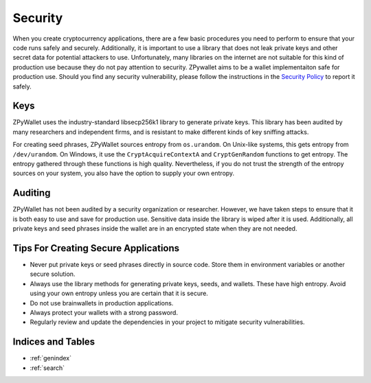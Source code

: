 Security
--------

When you create cryptocurrency applications, there are a few basic procedures you need to perform to ensure that your code runs safely and securely.
Additionally, it is important to use a library that does not leak private keys and other secret data for potential attackers to use. Unfortunately,
many libraries on the internet are not suitable for this kind of production use because they do not pay attention to security. ZPywallet aims to be
a wallet implementaiton safe for production use. Should you find any security vulnerability, please follow the instructions in the
`Security Policy <https://github.com/ZenulAbidin/zpywallet/tree/master/SECURITY.md>`_ to report it safely.

Keys
====

ZPyWallet uses the industry-standard libsecp256k1 library to generate private keys. This library has been audited by many researchers and independent
firms, and is resistant to make different kinds of key sniffing attacks.

For creating seed phrases, ZPyWallet sources entropy from ``os.urandom``. On Unix-like systems, this gets entropy from ``/dev/urandom``. On Windows,
it use the ``CryptAcquireContextA`` and ``CryptGenRandom`` functions to get entropy. The entropy gathered through these functions is high quality.
Nevertheless, if you do not trust the strength of the entropy sources on your system, you also have the option to supply your own entropy.

Auditing
========

ZPyWallet has not been audited by a security organization or researcher. However, we have taken steps to ensure that it is both easy to use and save
for production use. Sensitive data inside the library is wiped after it is used. Additionally, all private keys and seed phrases inside the wallet
are in an encrypted state when they are not needed.

Tips For Creating Secure Applications
=====================================

- Never put private keys or seed phrases directly in source code. Store them in environment variables or another secure solution.
- Always use the library methods for generating private keys, seeds, and wallets. These have high entropy. Avoid using your own entropy
  unless you are certain that it is secure.
- Do not use brainwallets in production applications.
- Always protect your wallets with a strong password.
- Regularly review and update the dependencies in your project to mitigate security vulnerabilities.

Indices and Tables
==================
* :ref:`genindex`
* :ref:`search`

